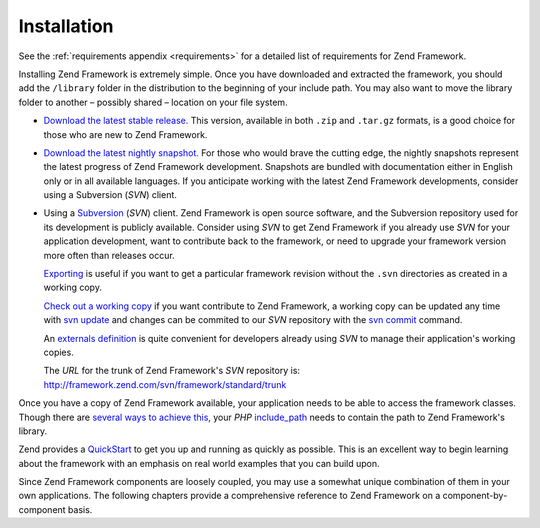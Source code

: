 .. _introduction.installation:

************
Installation
************

See the :ref:`requirements appendix <requirements>` for a detailed list of requirements for Zend Framework.

Installing Zend Framework is extremely simple. Once you have downloaded and extracted the framework, you should add the ``/library`` folder in the distribution to the beginning of your include path. You may also want to move the library folder to another – possibly shared – location on your file system.

- `Download the latest stable release.`_ This version, available in both ``.zip`` and ``.tar.gz`` formats, is a good choice for those who are new to Zend Framework.

- `Download the latest nightly snapshot.`_ For those who would brave the cutting edge, the nightly snapshots represent the latest progress of Zend Framework development. Snapshots are bundled with documentation either in English only or in all available languages. If you anticipate working with the latest Zend Framework developments, consider using a Subversion (*SVN*) client.

- Using a `Subversion`_ (*SVN*) client. Zend Framework is open source software, and the Subversion repository used for its development is publicly available. Consider using *SVN* to get Zend Framework if you already use *SVN* for your application development, want to contribute back to the framework, or need to upgrade your framework version more often than releases occur.

  `Exporting`_ is useful if you want to get a particular framework revision without the ``.svn`` directories as created in a working copy.

  `Check out a working copy`_ if you want contribute to Zend Framework, a working copy can be updated any time with `svn update`_ and changes can be commited to our *SVN* repository with the `svn commit`_ command.

  An `externals definition`_ is quite convenient for developers already using *SVN* to manage their application's working copies.

  The *URL* for the trunk of Zend Framework's *SVN* repository is: `http://framework.zend.com/svn/framework/standard/trunk`_

Once you have a copy of Zend Framework available, your application needs to be able to access the framework classes. Though there are `several ways to achieve this`_, your *PHP* `include_path`_ needs to contain the path to Zend Framework's library.

Zend provides a `QuickStart`_ to get you up and running as quickly as possible. This is an excellent way to begin learning about the framework with an emphasis on real world examples that you can build upon.

Since Zend Framework components are loosely coupled, you may use a somewhat unique combination of them in your own applications. The following chapters provide a comprehensive reference to Zend Framework on a component-by-component basis.



.. _`Download the latest stable release.`: http://framework.zend.com/download/latest
.. _`Download the latest nightly snapshot.`: http://framework.zend.com/download/snapshot
.. _`Subversion`: http://subversion.tigris.org
.. _`Exporting`: http://svnbook.red-bean.com/nightly/en/svn.ref.svn.c.export.html
.. _`Check out a working copy`: http://svnbook.red-bean.com/nightly/en/svn.ref.svn.c.checkout.html
.. _`svn update`: http://svnbook.red-bean.com/nightly/en/svn.ref.svn.c.update.html
.. _`svn commit`: http://svnbook.red-bean.com/nightly/en/svn.ref.svn.c.commit.html
.. _`externals definition`: http://svnbook.red-bean.com/nightly/en/svn.advanced.externals.html
.. _`http://framework.zend.com/svn/framework/standard/trunk`: http://framework.zend.com/svn/framework/standard/trunk
.. _`several ways to achieve this`: http://www.php.net/manual/en/configuration.changes.php
.. _`include_path`: http://www.php.net/manual/en/ini.core.php#ini.include-path
.. _`QuickStart`: http://framework.zend.com/docs/quickstart
